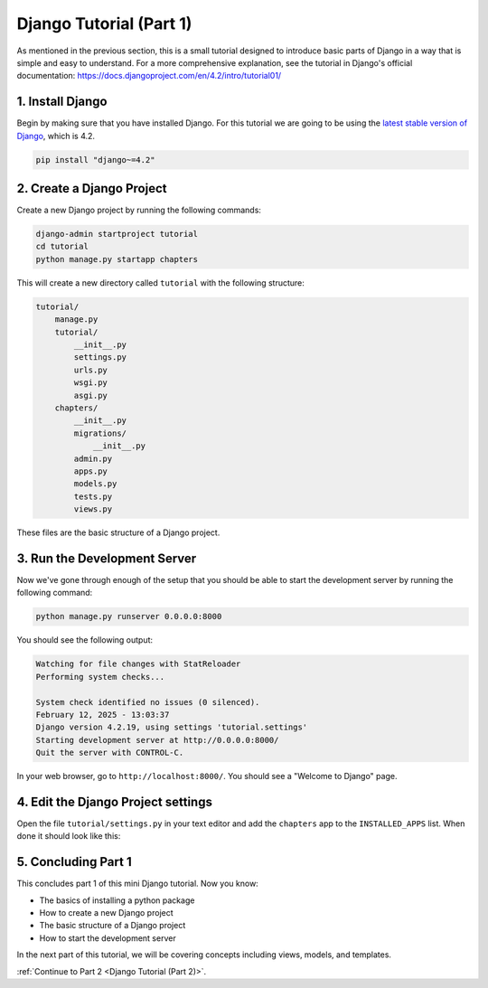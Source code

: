 ========================
Django Tutorial (Part 1)
========================

As mentioned in the previous section, this is a small tutorial designed to introduce basic parts of Django in a way that is simple and easy to understand. For a more comprehensive explanation, see the tutorial in Django's official documentation: https://docs.djangoproject.com/en/4.2/intro/tutorial01/

1. Install Django
=================

Begin by making sure that you have installed Django. For this tutorial we are going to be using the `latest stable version of Django`_, which is 4.2.

.. sourcecode:: sh

   pip install "django~=4.2"

2. Create a Django Project
==========================

Create a new Django project by running the following commands:

.. sourcecode:: sh

   django-admin startproject tutorial
   cd tutorial
   python manage.py startapp chapters

This will create a new directory called ``tutorial`` with the following structure:

.. code-block:: sh

   tutorial/
       manage.py
       tutorial/
           __init__.py
           settings.py
           urls.py
           wsgi.py
           asgi.py
       chapters/
           __init__.py
           migrations/
               __init__.py
           admin.py
           apps.py
           models.py
           tests.py
           views.py


These files are the basic structure of a Django project.

3. Run the Development Server
=============================

Now we've gone through enough of the setup that you should be able to start the development server by running the following command:

.. sourcecode:: sh

   python manage.py runserver 0.0.0.0:8000

You should see the following output:

.. code-block:: sh

   Watching for file changes with StatReloader
   Performing system checks...

   System check identified no issues (0 silenced).
   February 12, 2025 - 13:03:37
   Django version 4.2.19, using settings 'tutorial.settings'
   Starting development server at http://0.0.0.0:8000/
   Quit the server with CONTROL-C.


In your web browser, go to ``http://localhost:8000/``. You should see a "Welcome to Django" page.

.. image:: django-installed.png
   :alt: ChatterBot process flow diagram
   :align: center


4. Edit the Django Project settings
===================================

Open the file ``tutorial/settings.py`` in your text editor and add the ``chapters`` app to the ``INSTALLED_APPS`` list. When done it should look like this:

.. code-block:: python
   :caption: tutorial/settings.py

   INSTALLED_APPS = [
      'django.contrib.admin',
      'django.contrib.auth',
      'django.contrib.contenttypes',
      'django.contrib.sessions',
      'django.contrib.messages',
      'django.contrib.staticfiles',

      'chapters',
   ]


5. Concluding Part 1
====================

This concludes part 1 of this mini Django tutorial. Now you know:

- The basics of installing a python package
- How to create a new Django project
- The basic structure of a Django project
- How to start the development server

In the next part of this tutorial, we will be covering concepts including views, models, and templates.

:ref:`Continue to Part 2 <Django Tutorial (Part 2)>`.

.. _latest stable version of Django: https://www.djangoproject.com/download/
